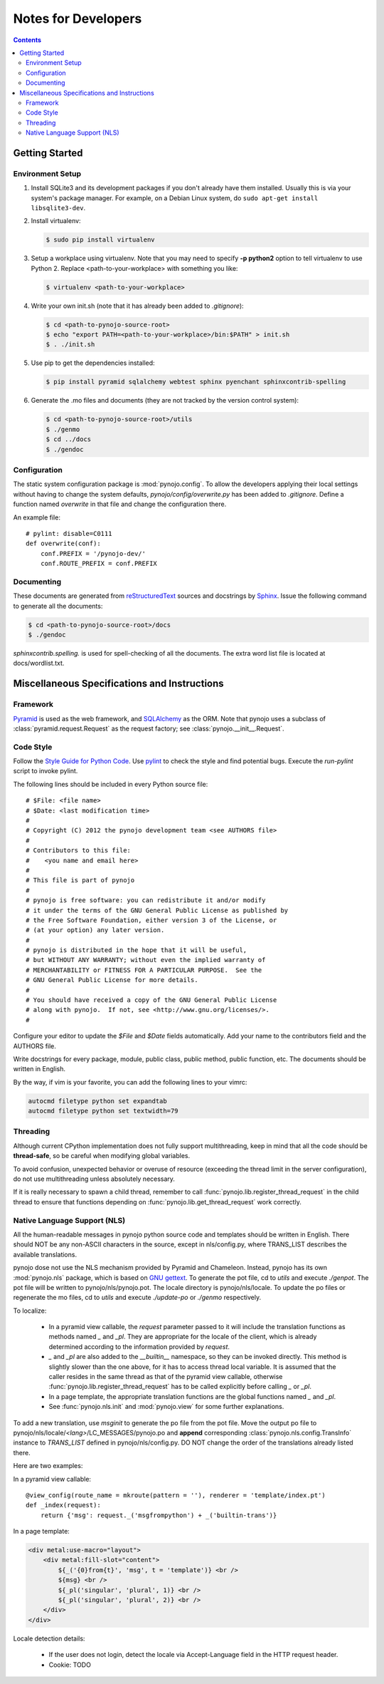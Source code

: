 ..  pynojo docs
    $File: devnotes.rst
    $Date: Thu Feb 09 20:16:35 2012 +0800

Notes for Developers
====================

.. sectionauthor:: Kai Jia <jia.kai66@gmail.com>

.. contents::


Getting Started
---------------


Environment Setup
^^^^^^^^^^^^^^^^^

#.  Install SQLite3 and its development packages if you don't already
    have them installed.  Usually this is via your system's package
    manager.  For example, on a Debian Linux system, do ``sudo apt-get
    install libsqlite3-dev``.

#.  Install virtualenv:

    .. code-block:: sh

        $ sudo pip install virtualenv

#.  Setup a workplace using virtualenv. Note that you may need to specify **-p
    python2** option to tell virtualenv to use Python 2. Replace
    <path-to-your-workplace> with something you like:

    .. code-block:: sh
        
        $ virtualenv <path-to-your-workplace>

#.  Write your own init.sh (note that it has already been added to
    *.gitignore*):

    .. code-block:: sh

        $ cd <path-to-pynojo-source-root>
        $ echo "export PATH=<path-to-your-workplace>/bin:$PATH" > init.sh
        $ . ./init.sh

#.  Use pip to get the dependencies installed:

    .. code-block:: sh

        $ pip install pyramid sqlalchemy webtest sphinx pyenchant sphinxcontrib-spelling

#.  Generate the .mo files and documents (they are not tracked by the version
    control system):

    .. code-block:: sh

        $ cd <path-to-pynojo-source-root>/utils
        $ ./genmo
        $ cd ../docs
        $ ./gendoc

.. _devnotes-sysconf:

Configuration
^^^^^^^^^^^^^

The static system configuration package is :mod:`pynojo.config`. To allow the
developers applying their local settings without having to change the system
defaults, *pynojo/config/overwrite.py* has been added to *.gitignore*. Define a
function named *overwrite* in that file and change the configuration there.

An example file::

    # pylint: disable=C0111
    def overwrite(conf):
        conf.PREFIX = '/pynojo-dev/'
        conf.ROUTE_PREFIX = conf.PREFIX


Documenting
^^^^^^^^^^^

These documents are generated from
`reStructuredText <http://docutils.sf.net/rst.html>`_
sources and docstrings by `Sphinx <http://sphinx.pocoo.org/>`_.
Issue the following command to generate all the documents:

.. code-block:: sh

    $ cd <path-to-pynojo-source-root>/docs
    $ ./gendoc


*sphinxcontrib.spelling.* is used for spell-checking of all the documents. The
extra word list file is located at docs/wordlist.txt.


Miscellaneous Specifications and Instructions
---------------------------------------------

Framework
^^^^^^^^^

`Pyramid <http://pylonsproject.org/>`_ is used as the web
framework, and `SQLAlchemy <http://www.sqlalchemy.org/>`_
as the ORM. Note that pynojo uses a subclass of :class:`pyramid.request.Request`
as the request factory; see :class:`pynojo.__init__.Request`.


Code Style
^^^^^^^^^^

Follow the
`Style Guide for Python Code <http://www.python.org/dev/peps/pep-0008>`_.
Use `pylint <http://pypi.python.org/pypi/pylint>`_ to check the style
and find potential bugs. Execute the *run-pylint* script to invoke pylint.

The following lines should be included in every Python source file::

    # $File: <file name>
    # $Date: <last modification time>
    #
    # Copyright (C) 2012 the pynojo development team <see AUTHORS file>
    # 
    # Contributors to this file:
    #    <you name and email here>
    #
    # This file is part of pynojo
    # 
    # pynojo is free software: you can redistribute it and/or modify
    # it under the terms of the GNU General Public License as published by
    # the Free Software Foundation, either version 3 of the License, or
    # (at your option) any later version.
    # 
    # pynojo is distributed in the hope that it will be useful,
    # but WITHOUT ANY WARRANTY; without even the implied warranty of
    # MERCHANTABILITY or FITNESS FOR A PARTICULAR PURPOSE.  See the
    # GNU General Public License for more details.
    # 
    # You should have received a copy of the GNU General Public License
    # along with pynojo.  If not, see <http://www.gnu.org/licenses/>.
    #

Configure your editor to update the *$File* and *$Date* fields automatically.
Add your name to the contributors field and the AUTHORS file.

Write docstrings for every package, module, public class, public method, public
function, etc. The documents should be written in English. 

By the way, if vim is your favorite, you can add the following lines to
your vimrc:

.. code-block:: vim

    autocmd filetype python set expandtab
    autocmd filetype python set textwidth=79


Threading
^^^^^^^^^

Although current CPython implementation does not fully support multithreading,
keep in mind that all the code should be **thread-safe**, so be careful when
modifying global variables. 

To avoid confusion, unexpected behavior or overuse of resource (exceeding the
thread limit in the server configuration), do not use multithreading unless
absolutely necessary.

If it is really necessary to spawn a child thread, remember to call
:func:`pynojo.lib.register_thread_request` in the child thread to ensure that
functions depending on :func:`pynojo.lib.get_thread_request` work correctly.



.. _devnotes-nls:

Native Language Support (NLS)
^^^^^^^^^^^^^^^^^^^^^^^^^^^^^

All the human-readable messages in pynojo python source code and templates should
be written in English. There should NOT be any non-ASCII characters in the
source, except in nls/config.py, where TRANS_LIST describes the available
translations.

pynojo dose not use the NLS mechanism provided by Pyramid and Chameleon.
Instead, pynojo has its own :mod:`pynojo.nls` package, which is based on
`GNU gettext <http://www.gnu.org/software/gettext/>`_.  To generate the pot
file, cd to *utils* and execute *./genpot*.  The pot file will be written
to pynojo/nls/pynojo.pot. The locale directory is pynojo/nls/locale. To update the
po files or regenerate the mo files, cd to *utils* and execute *./update-po* or
*./genmo* respectively.

To localize:

    * In a pyramid view callable, the *request* parameter passed to it will
      include the translation functions as methods named *_* and *_pl*. They are
      appropriate for the locale of the client, which is already determined
      according to the information provided by *request*.
    * *_* and *_pl* are also added to the *__builtin__* namespace, so they can
      be invoked directly. This method is slightly slower than the one above,
      for it has to access thread local variable. It is assumed that the caller
      resides in the same thread as that of the pyramid view callable, otherwise
      :func:`pynojo.lib.register_thread_request` has to be called explicitly
      before calling *_* or *_pl*.
    * In a page template, the appropriate translation functions are the global
      functions named *_* and *_pl*.
    * See :func:`pynojo.nls.init` and :mod:`pynojo.view` for some further
      explanations.
    
To add a new translation, use *msginit* to generate the po file from the pot
file. Move the output po file to pynojo/nls/locale/*<lang>*/LC_MESSAGES/pynojo.po
and **append** corresponding :class:`pynojo.nls.config.TransInfo` instance to
*TRANS_LIST* defined in pynojo/nls/config.py. DO NOT change the order of the
translations already listed there.

Here are two examples:

In a pyramid view callable::

    @view_config(route_name = mkroute(pattern = ''), renderer = 'template/index.pt')
    def _index(request):
        return {'msg': request._('msgfrompython') + _('builtin-trans')}

In a page template:

.. code-block:: html

    <div metal:use-macro="layout">
        <div metal:fill-slot="content">
            ${_('{0}from{t}', 'msg', t = 'template')} <br />
            ${msg} <br />
            ${_pl('singular', 'plural', 1)} <br />
            ${_pl('singular', 'plural', 2)} <br />
        </div>
    </div>


Locale detection details:

    * If the user does not login, detect the locale via Accept-Language field in
      the HTTP request header.
    * Cookie: TODO

